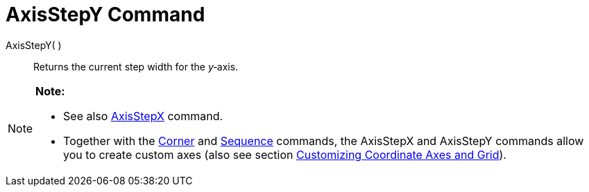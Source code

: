 = AxisStepY Command

AxisStepY( )::
  Returns the current step width for the _y_‐axis.

[NOTE]

====

*Note:*

* See also xref:/commands/AxisStepX_Command.adoc[AxisStepX] command.
* Together with the xref:/commands/Corner_Command.adoc[Corner] and xref:/commands/Sequence_Command.adoc[Sequence]
commands, the AxisStepX and AxisStepY commands allow you to create custom axes (also see section
xref:/Customizing_the_Graphics_View.adoc[Customizing Coordinate Axes and Grid]).

====
